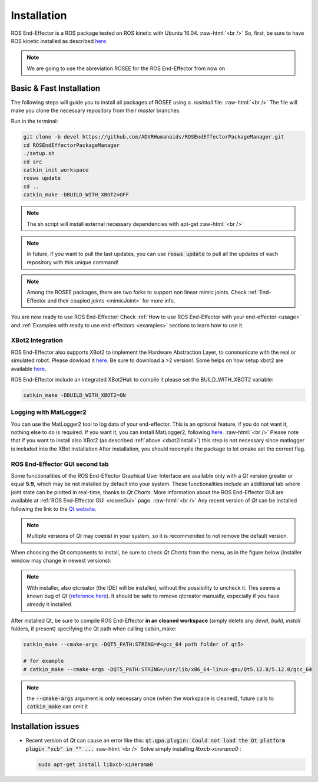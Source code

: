 .. _install:

.. 
  for line break without identation ( | symbol put a identation)
.. role:: raw-html(raw)
    :format: html

Installation
============

ROS End-Effector is a ROS package tested on ROS kinetic with Ubuntu 16.04.
:raw-html:`<br />`
So, first, be sure to have ROS kinetic installed as described `here <http://wiki.ros.org/kinetic/Installation/Ubuntu>`_.

.. note::
  We are going to use the abreviation ROSEE for the ROS End-Effector from now on

Basic & Fast Installation 
###############################

The following steps will guide you to install all packages of ROSEE using a *.rosintall* file.
:raw-html:`<br />`
The file will make you clone the necessary repository from their *master* branches.

Run in the terminal:

.. code-block:: bash

  git clone -b devel https://github.com/ADVRHumanoids/ROSEndEffectorPackageManager.git
  cd ROSEndEffectorPackageManager
  ./setup.sh
  cd src
  catkin_init_workspace
  rosws update
  cd ..
  catkin_make -DBUILD_WITH_XBOT2=OFF
  
.. note::
   The sh script will install external necessary dependencies with apt-get
   :raw-html:`<br />`

.. note::
  In future, if you want to pull the last updates, you can use :code:`rosws update` to pull all the updates of each repository with this unique command!
  
.. note::
  Among the ROSEE packages, there are two forks to support non linear mimic joints. Check
  :ref:`End-Effector and their coupled joints <mimicJoint>` for more info.

You are now ready to use ROS End-Effector! Check :ref:`How to use ROS End-Effector with your end-effector <usage>` and :ref:`Examples with ready to use end-effectors <examples>` sections to learn how to use it. 

.. _xbot2Install:

XBot2 Integration
*******************

ROS End-Effector also supports XBot2 to implement the Hardware Abstraction Layer, to communicate with the real or simulated robot. Please dowload it `here <https://github.com/ADVRHumanoids/XBotControl/releases/tag/2.0-devel-core-updated>`_. Be sure to download a >2 version!. Some helps on how setup xbot2 are available `here <https://github.com/ADVRHumanoids/xbot2_examples>`_.

ROS End-Effector include an integrated XBot2Hal: to compile it please set the BUILD_WITH_XBOT2 variable:

.. code-block:: bash

  catkin_make -DBUILD_WITH_XBOT2=ON
  
Logging with MatLogger2
************************
You can use the MatLogger2 tool to log data of your end-effector. This is an optional feature, if you do not want it, nothing else to do is required. 
If you want it, you can install MatLogger2, following `here <https://github.com/ADVRHumanoids/MatLogger2>`_.
:raw-html:`<br />`
Please note that if you want to install also XBot2 (as described :ref:`above <xbot2Install>`) this step is not necessary since matlogger is included into the XBot installation
After installation, you should recompile the package to let cmake set the correct flag.

ROS End-Effector GUI second tab
********************************

Some functionalities of the ROS End-Effector Graphical User Interface are available only with a *Qt* version greater or equal **5.9**, which may be not installed by default into your system. 
These functionalities include an additional tab where joint state can be plotted in real-time, thanks to *Qt Charts*. More information about the ROS End-Effector GUI are available at :ref:`ROS End-Effector GUI <roseeGui>` page.
:raw-html:`<br />`
Any recent version of *Qt* can be installed following the link to the `Qt website <https://www.qt.io/download-qt-installer/>`_.	

.. note::
	Multiple versions of *Qt* may coexist in your system, so it is recommended to not remove the default version.

When choosing the *Qt* components to install, be sure to check *Qt Charts* from the menu, as in the figure below (installer window may change in newest versions):

.. image:: images/qtInstall.png
  :alt: Qt Installer screen with necessary components selected
  :width: 200
  
.. note::
  With installer, also qtcreator (the IDE) will be installed, without the possibility to uncheck it. This seems a known bug of *Qt* (`reference here <https://bugreports.qt.io/browse/QTBUG-28101>`_). It should be safe to remove qtcreator manually, expecially if you have already it installed.
  
After installed Qt, be sure to compile ROS End-Effector **in an cleaned workspace** (simply delete any *devel*, *build*, *install* folders, if present) specifying the Qt path when calling catkin_make:

.. code-block:: bash

  catkin_make --cmake-args -DQT5_PATH:STRING=#<gcc_64 path folder of qt5>
  
  # for example
  # catkin_make --cmake-args -DQT5_PATH:STRING=/usr/lib/x86_64-linux-gnu/Qt5.12.8/5.12.8/gcc_64
  
.. note::
  the :code:`--cmake-args` argument is only necessary once (when the workspace is cleaned), future calls to :code:`catkin_make` can omit it


Installation issues
#####################  

- Recent version of *Qt* can cause an error like this:
  :code:`qt.qpa.plugin: Could not load the Qt platform plugin "xcb" in "" ...`
  :raw-html:`<br />`
  Solve simply installing *libxcb-xinerama0* :

  .. code-block:: bash

    sudo apt-get install libxcb-xinerama0  
      
